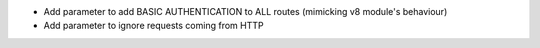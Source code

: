* Add parameter to add BASIC AUTHENTICATION to ALL routes (mimicking v8 module's behaviour)
* Add parameter to ignore requests coming from HTTP
